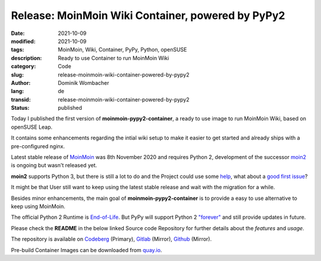 Release: MoinMoin Wiki Container, powered by PyPy2
##################################################

:date: 2021-10-09
:modified: 2021-10-09
:tags: MoinMoin, Wiki, Container, PyPy, Python, openSUSE
:description: Ready to use Container to run MoinMoin Wiki
:category: Code
:slug: release-moinmoin-wiki-container-powered-by-pypy2
:author: Dominik Wombacher
:lang: de
:transid: release-moinmoin-wiki-container-powered-by-pypy2
:status: published

Today I published the first version of **moinmoin-pypy2-container**, 
a ready to use image to run MoinMoin Wiki, based on openSUSE Leap. 

It contains some enhancements regarding the intial wiki setup to make it 
easier to get started and already ships with a pre-configured nginx.

Latest stable release of `MoinMoin <https://moinmo.in>`_ 
was 8th November 2020 and requires Python 2, development of the successor 
`moin2 <https://github.com/moinwiki/moin>`_ is ongoing but wasn't released yet. 

**moin2** supports Python 3, but there is still a lot to do and the Project could use some 
`help <https://github.com/moinwiki/moin/issues?q=is%3Aopen+is%3Aissue+label%3A%22help+wanted%22>`_, 
what about a `good first issue <https://github.com/moinwiki/moin/issues?q=is%3Aopen+is%3Aissue+label%3A%22good+first+issue%22>`_?

It might be that User still want to keep using the latest stable 
release and wait with the migration for a while.

Besides minor enhancements, the main goal of **moinmoin-pypy2-container** 
is to provide a easy to use alternative to keep using MoinMoin.

The official Python 2 Runtime is `End-of-Life <https://www.python.org/doc/sunset-python-2/>`_. 
But PyPy will support Python 2 `"forever" <https://doc.pypy.org/en/latest/faq.html#how-long-will-pypy-support-python2>`_ 
and still provide updates in future.

Please check the **README** in the below linked Source code Repository 
for further details about the *features* and *usage*.

The repository is available on 
`Codeberg <https://codeberg.org/wombelix/moinmoin-pypy2-container>`_ (Primary), 
`Gitlab <https://gitlab.com/wombelix/moinmoin-pypy2-container>`_ (Mirror), 
`Github <https://github.com/wombelix/moinmoin-pypy2-container>`_ (Mirror).

Pre-build Container Images can be downloaded from 
`quay.io <https://quay.io/repository/wombelix/moinmoin-pypy2?tab=info>`_.
